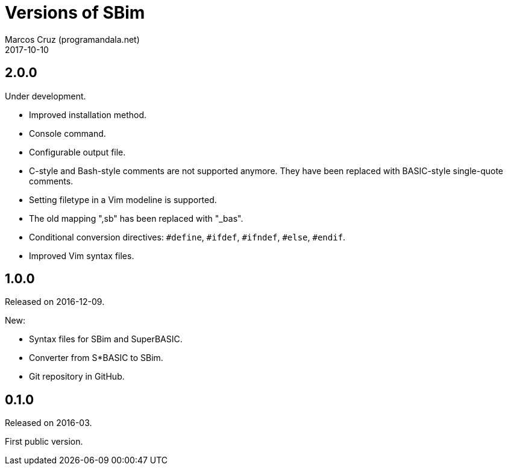 = Versions of SBim
:author: Marcos Cruz (programandala.net)
:revdate: 2017-10-10

// This file is part of SBim
// http://programandala.net/es.programa.sbim.html

== 2.0.0

Under development.

- Improved installation method.
- Console command.
- Configurable output file.
- C-style and Bash-style comments are not supported anymore.  They
  have been replaced with BASIC-style single-quote comments.
- Setting filetype in a Vim modeline is supported.
- The old mapping ",sb" has been replaced with "_bas".
- Conditional conversion directives: `#define`, `#ifdef`, `#ifndef`,
  `#else`, `#endif`.
- Improved Vim syntax files.

== 1.0.0

Released on 2016-12-09.

New:

- Syntax files for SBim and SuperBASIC.
- Converter from S*BASIC to SBim.
- Git repository in GitHub.

== 0.1.0

Released on 2016-03.

First public version.
